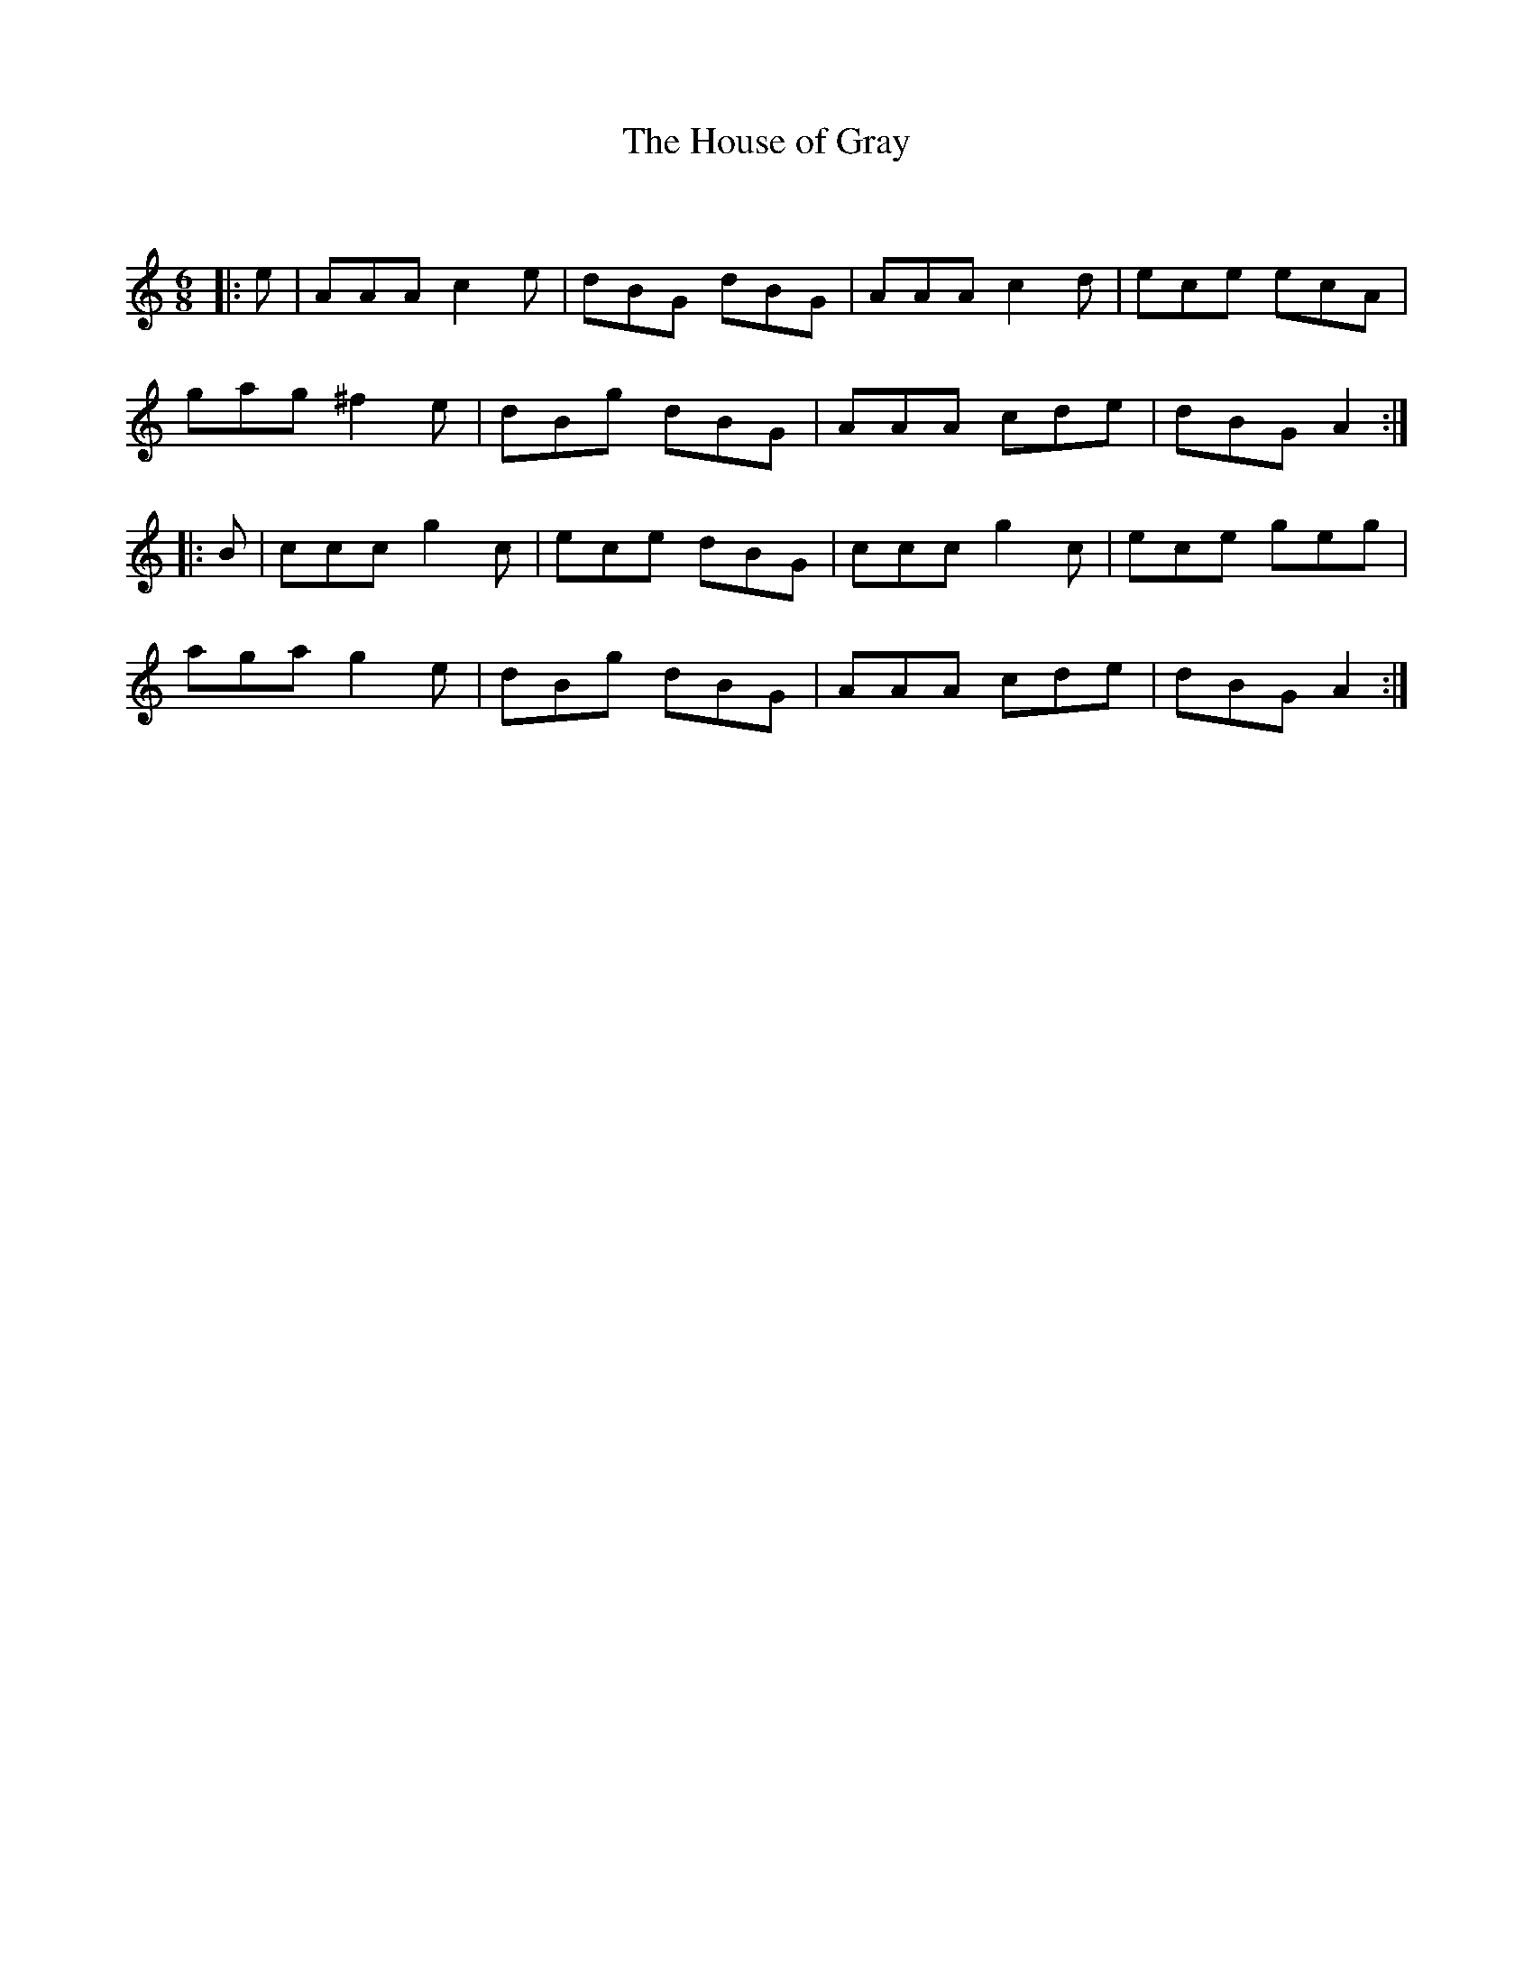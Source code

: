 X:1
T: The House of Gray
C:
R:Jig
Q:180
K:Am
M:6/8
L:1/16
|:e2|A2A2A2 c4e2|d2B2G2 d2B2G2|A2A2A2 c4d2|e2c2e2 e2c2A2|
g2a2g2 ^f4e2|d2B2g2 d2B2G2|A2A2A2 c2d2e2|d2B2G2 A4:|
|:B2|c2c2c2 g4c2|e2c2e2 d2B2G2|c2c2c2 g4c2|e2c2e2 g2e2g2|
a2g2a2 g4e2|d2B2g2 d2B2G2|A2A2A2 c2d2e2|d2B2G2 A4:|
